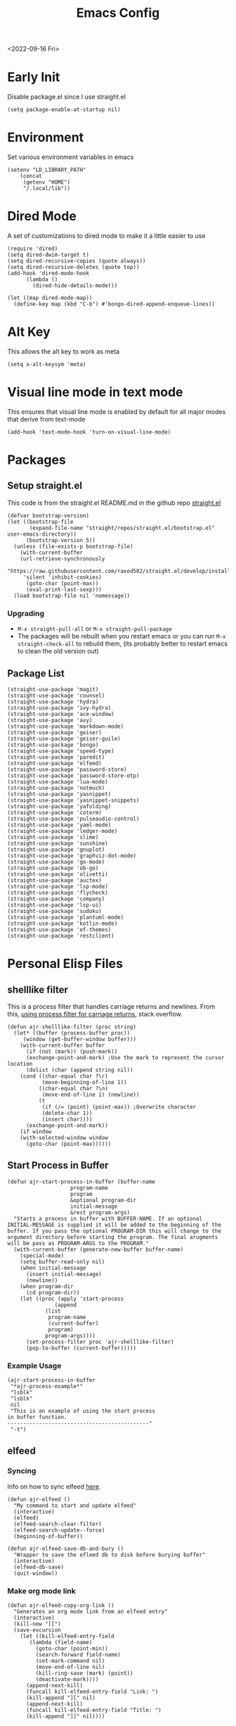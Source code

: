 :properties:
:header-args: :tangle ~/.emacs :results none
:end:
#+title: Emacs Config
<2022-09-16 Fri>
* Early Init
Disable package.el since I use straight.el
#+begin_src elisp :tangle ~/.config/emacs/early-init.el :mkdirp yes
(setq package-enable-at-startup nil)
#+end_src
* Environment
Set various environment variables in emacs
#+begin_src elisp
(setenv "LD_LIBRARY_PATH"
	(concat
	 (getenv "HOME")
	 "/.local/lib"))
#+end_src
* Dired Mode
A set of customizations to dired mode to make it a little easier to use
#+begin_src elisp
(require 'dired)
(setq dired-dwim-target t)
(setq dired-recursive-copies (quote always))
(setq dired-recursive-deletes (quote top))
(add-hook 'dired-mode-hook
	  (lambda ()
	    (dired-hide-details-mode)))

(let ((map dired-mode-map))
  (define-key map (kbd "C-b") #'bongo-dired-append-enqueue-lines))
#+end_src
* Alt Key
This allows the alt key to work as meta
#+begin_src elisp
(setq x-alt-keysym 'meta)
#+end_src
* Visual line mode in text mode
This ensures that visual line mode is enabled by default for all major modes that derive from text-mode
#+begin_src elisp
(add-hook 'text-mode-hook 'turn-on-visual-line-mode)
#+end_src
* Packages
** Setup straight.el
This code is from the straight.el README.md in the github repo [[https://github.com/raxod502/straight.el][straight.el]]
#+begin_src elisp
(defvar bootstrap-version)
(let ((bootstrap-file
       (expand-file-name "straight/repos/straight.el/bootstrap.el" user-emacs-directory))
      (bootstrap-version 5))
  (unless (file-exists-p bootstrap-file)
    (with-current-buffer
	(url-retrieve-synchronously
	 "https://raw.githubusercontent.com/raxod502/straight.el/develop/install.el"
	 'silent 'inhibit-cookies)
      (goto-char (point-max))
      (eval-print-last-sexp)))
  (load bootstrap-file nil 'nomessage))
#+end_src
*** Upgrading
- =M-x straight-pull-all= or =M-x straight-pull-package=
- The packages will be rebuilt when you restart emacs or you can run =M-x straight-check-all= to rebuild them, (its probably better to restart emacs to clean the old version out)
** Package List
#+begin_src elisp
(straight-use-package 'magit)
(straight-use-package 'counsel)
(straight-use-package 'hydra)
(straight-use-package 'ivy-hydra)
(straight-use-package 'ace-window)
(straight-use-package 'avy)
(straight-use-package 'markdown-mode)
(straight-use-package 'geiser)
(straight-use-package 'geiser-guile)
(straight-use-package 'bongo)
(straight-use-package 'speed-type)
(straight-use-package 'paredit)
(straight-use-package 'elfeed)
(straight-use-package 'password-store)
(straight-use-package 'password-store-otp)
(straight-use-package 'lua-mode)
(straight-use-package 'notmuch)
(straight-use-package 'yasnippet)
(straight-use-package 'yasnippet-snippets)
(straight-use-package 'yafolding)
(straight-use-package 'coterm)
(straight-use-package 'pulseaudio-control)
(straight-use-package 'yaml-mode)
(straight-use-package 'ledger-mode)
(straight-use-package 'slime)
(straight-use-package 'sunshine)
(straight-use-package 'gnuplot)
(straight-use-package 'graphviz-dot-mode)
(straight-use-package 'go-mode)
(straight-use-package 'ob-go)
(straight-use-package 'olivetti)
(straight-use-package 'auctex)
(straight-use-package 'lsp-mode)
(straight-use-package 'flycheck)
(straight-use-package 'company)
(straight-use-package 'lsp-ui)
(straight-use-package 'sudoku)
(straight-use-package 'plantuml-mode)
(straight-use-package 'kotlin-mode)
(straight-use-package 'ef-themes)
(straight-use-package 'restclient)
#+end_src
* Personal Elisp Files
** shelllike filter
This is a process filter that handles carriage returns and newlines. From this, [[https://stackoverflow.com/questions/19407278/emacs-overwrite-with-carriage-return][using process filter for carriage returns]], stack overflow.
#+name: shelllike-filter
#+begin_src elisp :tangle ~/.emacs.d/ajr.el :mkdirp yes
(defun ajr-shelllike-filter (proc string)
  (let* ((buffer (process-buffer proc))
	 (window (get-buffer-window buffer)))
    (with-current-buffer buffer
      (if (not (mark)) (push-mark))
      (exchange-point-and-mark) ;Use the mark to represent the cursor location
      (dolist (char (append string nil))
	(cond ((char-equal char ?\r)
	       (move-beginning-of-line 1))
	      ((char-equal char ?\n)
	       (move-end-of-line 1) (newline))
	      (t
	       (if (/= (point) (point-max)) ;Overwrite character
		   (delete-char 1))
	       (insert char))))
      (exchange-point-and-mark))
    (if window
	(with-selected-window window
	  (goto-char (point-max))))))
#+end_src

** Start Process in Buffer
#+begin_src elisp :tangle ~/.emacs.d/ajr.el :mkdirp yes
(defun ajr-start-process-in-buffer (buffer-name
				    program-name
				    program
				    &optional program-dir
				    initial-message
				    &rest program-args)
  "Starts a process in buffer with BUFFER-NAME. If an optional
INITIAL-MESSAGE is supplied it will be added to the beginning of the
buffer. If you pass the optional PROGRAM-DIR this will change to the
argument directory before starting the program. The final arugments
will be pass as PROGRAM-ARGS to the PROGRAM."
  (with-current-buffer (generate-new-buffer buffer-name)
    (special-mode)
    (setq buffer-read-only nil)
    (when initial-message
      (insert initial-message)
      (newline))
    (when program-dir
      (cd program-dir))
    (let ((proc (apply 'start-process
		       (append
			(list
			 program-name
			 (current-buffer)
			 program)
			program-args))))
      (set-process-filter proc 'ajr-shelllike-filter)
      (pop-to-buffer (current-buffer)))))
#+end_src

*** Example Usage
#+begin_src elisp :tangle no
(ajr-start-process-in-buffer
 "*ajr-process-example*"
 "lsblk"
 "lsblk"
 nil
 "This is an example of using the start process
in buffer function.
---------------------------------------------"
 "-t")
#+end_src

** elfeed
*** Syncing
Info on how to sync elfeed [[http://pragmaticemacs.com/emacs/read-your-rss-feeds-in-emacs-with-elfeed/][here]].
#+name: elfeed
#+begin_src elisp :tangle ~/.emacs.d/ajr.el :mkdirp yes
(defun ajr-elfeed ()
  "My command to start and update elfeed"
  (interactive)
  (elfeed)
  (elfeed-search-clear-filter)
  (elfeed-search-update--force)
  (beginning-of-buffer))

(defun ajr-elfeed-save-db-and-bury ()
  "Wrapper to save the efleed db to disk before burying buffer"
  (interactive)
  (elfeed-db-save)
  (quit-window))
#+end_src

*** Make org mode link
#+begin_src elisp
(defun ajr-elfeed-copy-org-link ()
  "Generates an org mode link from an elfeed entry"
  (interactive)
  (kill-new "[[")
  (save-excursion
    (let ((kill-elfeed-entry-field
	   (lambda (field-name)
	     (goto-char (point-min))
	     (search-forward field-name)
	     (set-mark-command nil)
	     (move-end-of-line nil)
	     (kill-ring-save (mark) (point))
	     (deactivate-mark))))
      (append-next-kill)
      (funcall kill-elfeed-entry-field "Link: ")
      (kill-append "][" nil)
      (append-next-kill)
      (funcall kill-elfeed-entry-field "Title: ")
      (kill-append "]]" nil))))
#+end_src
** org capture
#+name: org-capture
#+begin_src elisp :tangle ~/.emacs.d/ajr.el :mkdirp yes
(defun ajr-org-basic-capture (key name filename)
  "Generates a basic capture template. It will
  prompt you for the title of the heading and place
  the point in the body of the heading. KEY is the
  character that needs to be pressed in org capture
  to use this template. NAME is the name of the capture
  template. FILENAME is which org file in your org-directory."
  (list key name 'entry
	(list 'file+headline filename name)
	"* %^{Title?}\n%?"))
#+end_src

** web search
#+name: web-search
#+begin_src elisp :tangle ~/.emacs.d/ajr.el :mkdirp yes
(defun ajr-search-web (term)
  "Prompts the user for a search TERM. Searches
  duckduckgo with eww for the term. Inspired by
  https://gist.github.com/brenns10/69d39f6c46170093f73d"
  (interactive "MSearch Web: ")
  (eww (format "https://html.duckduckgo.com/html/?q=%s"
	       (url-hexify-string term))))
#+end_src

** mail
#+name: mail
#+begin_src elisp :tangle ~/.emacs.d/ajr.el :mkdirp yes
(defcustom ajr-sync-mail-program
  "syncmail"
  "Program that syncs mail and updates notmuch")

(defun ajr-sync-mail ()
  "Starts a process name `syncmail' and sends the output to
  a special mode buffer. This will pop to the buffer as the
  process is running."
  (interactive)
  (ajr-start-process-in-buffer
   "*syncmail*"
   "syncmail"
   ajr-sync-mail-program))
#+end_src

** music
#+name: music
#+begin_src elisp :tangle ~/.emacs.d/ajr.el :mkdirp yes
(defcustom ajr-music-dir
  (concat (getenv "HOME")
	  "/music")
  "Directory where your music is kept.")

(defconst ajr--no-dot-regexp
  "^[^\\.].+$"
  "Only matches files that do not start with a dot")

(defun ajr--dir-subdirs (directory)
  "Returns the list of sub dirs inside the argument DIRECTORY.
  Ignores directories that start with a `.' "
  (mapcar 'car (seq-filter (lambda (f-or-d)
			     (not (eq (nth 1 f-or-d)
				      nil)))
			   (directory-files-and-attributes directory
							   nil
							   ajr--no-dot-regexp))))

(defun ajr--all-albums ()
  "Returns a list of pairs of all available albums `(ARTIST . ALBUM)'"
  (let ((artists (ajr--dir-subdirs ajr-music-dir)))
    (mapcan (lambda (artist)
	      (let ((artist-path (string-join
				  (list ajr-music-dir
					"/" artist))))
		(mapcar (lambda (album)
			  `(,artist . ,album))

			(ajr--dir-subdirs artist-path))))
	    artists)))

(defun ajr--ask-album ()
  "Prompts the user to choose an album, returns `(ARTIST . ALBUM)"
  (let* ((albums (ajr--all-albums))
	 (album-display-names
	  (mapcar (lambda (album)
		    (format "%s - %s" (car album) (cdr album)))
		  albums))
	 (albums-alist (mapcar (lambda (n)
				 `(,(nth n album-display-names) .
				   ,(nth n albums)))
			       (number-sequence 0 (- (length albums) 1)))))

    (cdr (assoc (completing-read "Which album? "
				 album-display-names)
		albums-alist))))

(defun ajr--album-path (album)
  "Gets the path of an album from `(ARTIST . ALBUM)'"
  (string-join (list ajr-music-dir
		     "/"
		     (car album)
		     "/"
		     (cdr album))))

(defun ajr-bongo-play-album ()
  "Prompts the user for an album and starts playing it"
  (interactive)
  (let ((album (ajr--ask-album)))
    (with-bongo-playlist-buffer
      (bongo-stop)
      (bongo-erase-buffer)
      (bongo-insert-directory-tree (ajr--album-path album))
      (goto-char (point-min))
      (bongo-play))))
#+end_src
** podcasts
*** Variables
#+begin_src elisp :tangle ~/.emacs.d/ajr.el :mkdirp yes
(defcustom ajr-podcast-dir
  (concat (getenv "HOME")
	  "/podcasts")
  "Directory where your podcasts are kept.
  Used the `ajr-podcast-*' functions.")
#+end_src
*** Podcast dired
#+begin_src elisp :tangle ~/.emacs.d/ajr.el :mkdirp yes
(defun ajr-podcast-dired ()
  "Opens dired buffer to `ajr-podcast-dir' in other window"
  (interactive)
  (find-file-other-window ajr-podcast-dir))
#+end_src

** video
*** Variables
#+begin_src elisp :tangle ~/.emacs.d/ajr.el :mkdirp yes
(defcustom ajr-video-dir
  (concat (getenv "HOME")
	  "/videos")
  "Directory where your videos are kept.
  Used the `ajr-video-*' functions."
  :type 'directory)

(defcustom ajr-video-program
  "mpv"
  "Program used to play videos.
  This program should accept the path to the video as its argument."
  :type 'string)

(defcustom ajr-video-regexp
  ".+\\.\\(mp4\\|webm\\|mkv\\)$"
  "Only matches files ending in `mp4' or `webm' or `mkv'."
  :type 'regexp)

#+end_src
*** Prompt user for video
#+begin_src elisp :tangle ~/.emacs.d/ajr.el :mkdirp yes
(defun ajr--ask-video (is-by-date video-dir)
  (let ((videos (directory-files
		 video-dir
		 nil
		 ajr-video-regexp))
	(sorted-videos (mapcar 'car (sort
				     (directory-files-and-attributes
				      video-dir
				      nil
				      ajr-video-regexp)
				     (lambda (x y)
				       (time-less-p
					(file-attribute-modification-time (cdr y))
					(file-attribute-modification-time (cdr x))))))))

    (completing-read "Which video? " (if is-by-date
					 sorted-videos
				       videos))))

#+end_src

*** Video playback
#+begin_src elisp :tangle ~/.emacs.d/ajr.el :mkdirp yes
(defun ajr-video-play (arg &optional video-dir)
  "Prompts the user for a video from `ajr-video-dir'. If you pass a
`video-dir' in it will use that instead of `ajr-video-dir'. Uses the
`ajr-video-program' to play the video. Use C-u to sort the videos by
date (newest first)."
  (interactive "P")
  (let* ((vdir (or video-dir ajr-video-dir))
	 (video (ajr--ask-video arg vdir))
	 (video-buffer (get-buffer-create "*video-player*"))
	 (script-proc-buffer
	  (make-comint-in-buffer "video-player"
				 video-buffer
				 ajr-video-program
				 nil
				 (string-join (list vdir
						    "/"
						    video))))
	 (video-proc (get-buffer-process video-buffer)))
    (with-current-buffer video-buffer
      ;; If the buffer was previously in special mode,
      ;; need to set read only to false
      (setq buffer-read-only nil))
    (set-process-sentinel video-proc
			  (lambda (proc change)
			    (with-current-buffer (process-buffer proc)
			      (special-mode))))))
#+end_src

*** Video dired
#+begin_src elisp :tangle ~/.emacs.d/ajr.el :mkdirp yes
(defun ajr-video-dired ()
  "Opens dired buffer to `ajr-video-dir' in other window"
  (interactive)
  (find-file-other-window ajr-video-dir))
#+end_src

*** Video download
#+begin_src elisp :tangle ~/.emacs.d/ajr.el :mkdirp yes
(require 'url-util)
(defun ajr-video-youtube-dl-at-point ()
  (interactive)
  (let ((yt-url (url-get-url-at-point)))
    (ajr-start-process-in-buffer
     "*youtube-dl*"
     (format "youtube-dl %s" yt-url)
     "youtube-dl"
     ajr-video-dir
     yt-url
     "-f"
     "best[height<=1080]"
     yt-url)))
#+end_src

** mini scroll
Based on [[https://emacsnyc.org/2021/12/06/may-2021-lightning-talks.html][2021 Emacs lightning talk, "Transient Key Maps" - Zachary Kanfer]]
#+begin_src elisp :tangle ~/.emacs.d/ajr.el :mkdirp yes
(defvar ajr-mini-scroll-amount 5
  "Scroll lines used by ajr-mini-scroll.")

(defvar ajr-mini-scroll-map
  (let ((m (make-sparse-keymap)))
    (define-key m (kbd "<down>") 'ajr-mini-scroll-up)
    (define-key m (kbd "<up>") 'ajr-mini-scroll-down)
    m))

(defun ajr-mini-scroll (lines)
  "Scroll by `lines' lines"
  (interactive)
  (scroll-up lines)
  (set-transient-map ajr-mini-scroll-map))

(defun ajr-mini-scroll-down ()
  "Scroll down"
  (interactive)
  (ajr-mini-scroll (- ajr-mini-scroll-amount)))

(defun ajr-mini-scroll-up ()
  "Scroll up"
  (interactive)
  (ajr-mini-scroll ajr-mini-scroll-amount))
#+end_src

** Prompt before closing frame in daemon mode
Based on https://emacs.stackexchange.com/questions/30454/how-to-make-emacs-prompt-me-before-closing-the-last-emacs-gui-frame-when-running
#+begin_src elisp :tangle ~/.emacs.d/ajr.el :mkdirp yes
(defun ajr-ask-before-closing ()
  "Close frame only if y was pressed"
  (interactive)
  (if (y-or-n-p (format "Do you want to close this frame? "))
      (save-buffers-kill-terminal)
    (message "Ok")))

#+end_src

** Switch to Scratch
- Function that allows me to bind switching to the scratch buffer to a key
#+begin_src elisp :tangle ~/.emacs.d/ajr.el :mkdirp yes
(defun ajr-scratch ()
  "Switch to the scratch buffer"
  (interactive)
  (switch-to-buffer "*scratch*"))
#+end_src

** Emulation
*** Variables
#+begin_src elisp :tangle ~/.emacs.d/ajr.el :mkdirp yes
;; Game Boy
(defcustom ajr-emu-gameboy-dir
  (concat (getenv "HOME")
	  "/games/gb/")
  "Directory where your Game Boy games are kept. Used the
`ajr-emu-gameboy-*' functions."
  :type 'directory)

(defcustom ajr-emu-gameboy-program
  (list
   "gambatte")
  "Program used to play Game Boy games. The program should be the
first item in the list. Any additional flags for the program should
get there own list item. The path the game will be added as the
final argument to the program but this does not need to be in the
list"
  :type '(repeat string))

(defcustom ajr-emu-gameboy-regexp
  ".+\\.\\(gbc\\|gb\\)$"
  "Only matches files ending in `gbc' or `gb'"
  :type 'regexp)

;; GBA
(defcustom ajr-emu-gba-dir
  (concat (getenv "HOME")
	  "/games/gba/")
  "Directory where your Game Boy Advance games are kept. Used the
`ajr-emu-gba-*' functions."
  :type 'directory)

(defcustom ajr-emu-gba-program
  (list
   "mgba")
  "Program used to play Game Boy Advance games. The program should be
the first item in the list. Any additional flags for the program
should get there own list item. The path the game will be added as the
final argument to the program but this does not need to be in the list"
  :type '(repeat string))

(defcustom ajr-emu-gba-regexp
  ".+\\.\\(gba\\)$"
  "Only matches files ending in `gba'"
  :type 'regexp)

;; SNES
(defcustom ajr-emu-snes-dir
  (concat (getenv "HOME")
	  "/games/snes/")
  "Directory where your SNES games are kept. Used the
`ajr-emu-snes-*' functions."
  :type 'directory)

(defcustom ajr-emu-snes-program
  (list
   "ares")
  "Program used to play SNES games. The program should be the
first item in the list. Any additional flags for the program should
get there own list item. The path the game will be added as the
final argument to the program but this does not need to be in the
list"
  :type '(repeat string))

(defcustom ajr-emu-snes-regexp
  ".+\\.\\(sfc\\)$"
  "Only matches files ending in `sfc'"
  :type 'regexp)
#+end_src
*** Prompting for a Game
#+begin_src elisp :tangle ~/.emacs.d/ajr.el :mkdirp yes
(defun ajr--ask-emu (dir regexp)
  (let ((games (directory-files
		dir
		nil
		regexp)))
    (concat dir
	    (completing-read "Which Game? "
			     games))))

#+end_src

*** Running the Emulators
#+begin_src elisp :tangle ~/.emacs.d/ajr.el :mkdirp yes
(defun ajr--emu-run (buffer-name
		     emu-program
		     game)
  (let ((emu (car emu-program))
	(args (cdr emu-program))
	(cmd-str (string-join
		  (list
		   (string-join emu-program " ")
		   game)
		  " ")))
    (apply #'ajr-start-process-in-buffer
	   (append (list
		    buffer-name
		    (format "%s %s" emu game)
		    emu
		    nil
		    cmd-str)
		   args
		   (list game)))))

#+end_src
**** Game Boy
#+begin_src elisp :tangle ~/.emacs.d/ajr.el :mkdirp yes
(defun ajr-emu-gameboy-play ()
  "Prompts for a game in `ajr-emu-gameboy-dir' with
`ajr-emu-gameboy-program'."
  (interactive)
  (let ((game (ajr--ask-emu
	       ajr-emu-gameboy-dir
	       ajr-emu-gameboy-regexp)))
    (ajr--emu-run "*Game Boy*"
		  ajr-emu-gameboy-program
		  game)))
#+end_src
**** GBA
#+begin_src elisp :tangle ~/.emacs.d/ajr.el :mkdirp yes
(defun ajr-emu-gba-play ()
  "Prompts for a game in `ajr-emu-gba-dir' with
`ajr-emu-gba-program'."
  (interactive)
  (let ((game (ajr--ask-emu
	       ajr-emu-gba-dir
	       ajr-emu-gba-regexp)))
    (ajr--emu-run "*GBA*"
		  ajr-emu-gba-program
		  game)))
#+end_src
**** SNES
#+begin_src elisp :tangle ~/.emacs.d/ajr.el :mkdirp yes
(defun ajr-emu-snes-play ()
  "Prompts for a game in `ajr-emu-snes-dir' with
`ajr-emu-snes-program'."
  (interactive)
  (let ((game (ajr--ask-emu
	       ajr-emu-snes-dir
	       ajr-emu-snes-regexp)))
    (ajr--emu-run "*SNES*"
		  ajr-emu-snes-program
		  game)))
#+end_src
** Add timestamp above first org heading
- These elisp functions add a timestamp above the first heading
- I use them for this repo specifically to know when I have last updated something
#+begin_src elisp :tangle ~/.emacs.d/ajr.el :mkdirp yes
(defun ajr-org-goto-first-heading()
  (goto-char (point-min))
  (unless (org-at-heading-p)
    (org-next-visible-heading 1)))

(defun ajr-org-add-edit-timestamp ()
  (save-excursion
    (ajr-org-goto-first-heading)
    (if (eq (line-number-at-pos) 1)
	(progn
	  (newline)
	  (previous-line))
      (progn
	(previous-line)
	(if (org-at-timestamp-p)
	    (kill-whole-line)
	  (next-line))
	(newline)
	(previous-line)))
    (org-insert-time-stamp (current-time))))
#+end_src

** View Android Screenshot
#+begin_src elisp :tangle ~/.emacs.d/ajr.el :mkdirp yes
(defun ajr-android-screenshot ()
  "Uses adb to capture a screencap of the connected device.
The screenshot is opened in the other window."
  (interactive)
  (let ((fname (expand-file-name
		(concat
		 "~/tmp/android-"
		 (format-time-string "%Y%m%d%H%M%S")
		 ".png"))))
    (shell-command
     (concat
      "adb exec-out screencap -p > "
      fname))
    (find-file-other-window fname)))
#+end_src

** ajr.el
 Load the personal elisp files in init file
 #+begin_src elisp
(load "~/.emacs.d/ajr")
 #+end_src

* Completion
I use ivy for my completion framework
#+begin_src elisp
(ivy-mode)
#+end_src
* Global Hotkeys
** ivy
#+begin_src elisp
(global-set-key (kbd "C-M-s") 'swiper)
(global-set-key (kbd "C-M-j") 'avy-goto-char)
(global-set-key (kbd "C-c r") 'ivy-resume)
(global-set-key (kbd "M-x") 'counsel-M-x)
(global-set-key (kbd "C-x C-f") 'counsel-find-file)
(global-set-key (kbd "C-x b") 'counsel-switch-buffer)
#+end_src

** function keys
#+begin_src elisp
(global-set-key (kbd "<f5>") 'ajr-elfeed)
(global-set-key (kbd "<f6>") 'ajr-scratch)
(global-set-key (kbd "<f7>") 'shell)
(global-set-key (kbd "<f8>") 'compile)
(global-set-key (kbd "<f9>") 'whitespace-mode)
(global-set-key (kbd "<f10>") 'whitespace-cleanup)
(global-set-key (kbd "<f12>") 'comment-dwim)
#+end_src
** mail
#+begin_src elisp
(global-set-key (kbd "C-c n n") 'notmuch)
(global-set-key (kbd "C-c n u") 'ajr-sync-mail)
#+end_src

** password-store
#+begin_src elisp
(global-set-key (kbd "C-c p c") 'password-store-copy)
(global-set-key (kbd "C-c p o") 'password-store-otp-token-copy)
#+end_src
** music and podcasts
#+begin_src elisp
(define-key global-map (kbd "C-c m") (make-sparse-keymap))
(global-set-key (kbd "C-c m b") 'bongo-playlist)
(global-set-key (kbd "C-c m a") 'ajr-bongo-play-album)
(global-set-key (kbd "C-c m p") 'bongo-pause/resume)
(global-set-key (kbd "C-c m <right>") 'bongo-next)
(global-set-key (kbd "C-c m <left>") 'bongo-previous)
(global-set-key (kbd "C-c m c") 'ajr-podcast-dired)
#+end_src
** videos
#+begin_src elisp
(define-key global-map (kbd "C-c v") (make-sparse-keymap))
(global-set-key (kbd "C-c v p") 'ajr-video-play)
(global-set-key (kbd "C-c v b") 'ajr-video-dired)
(global-set-key (kbd "C-c v d") 'ajr-video-youtube-dl-at-point)
#+end_src
** emulation
#+begin_src elisp
(define-key global-map (kbd "C-c e") (make-sparse-keymap))
(global-set-key (kbd "C-c e a") 'ajr-emu-gba-play)
(global-set-key (kbd "C-c e g") 'ajr-emu-gameboy-play)
(global-set-key (kbd "C-c e s") 'ajr-emu-snes-play)
#+end_src
** org capture
#+begin_src elisp
(global-set-key (kbd "C-c l") 'org-store-link)
(global-set-key (kbd "C-c a") 'org-agenda)
(global-set-key (kbd "C-c c") 'org-capture)
#+end_src
** ace window
#+begin_src elisp
(global-set-key (kbd "M-o") 'other-window)
(global-set-key (kbd "C-x o") 'ace-window)
#+end_src
** yafolding
#+begin_src elisp
(global-set-key (kbd "C-<return>") 'yafolding-toggle-element)
#+end_src

** prompt before closing
#+begin_src elisp
(when (daemonp)
  (global-set-key (kbd "C-x C-c") 'ajr-ask-before-closing))
#+end_src
** misc
#+begin_src elisp
(global-set-key (kbd "C-x C-b") 'ibuffer)
(global-set-key (kbd "C-x w") 'webjump)
(global-set-key (kbd "C-c f") 'find-file-at-point)
(global-set-key (kbd "C-x l") 'slime-repl)
#+end_src
** Disable C-z
#+begin_src elisp
(global-unset-key (kbd "C-z"))
(global-unset-key (kbd "C-x C-z"))
#+end_src

* Paredit
This enables paredit mode for various lisps
#+begin_src elisp
(autoload 'enable-paredit-mode "paredit"
  "Turn on pseudo-structural editing of Lisp code." t)
(add-hook 'emacs-lisp-mode-hook #'enable-paredit-mode)
(add-hook 'eval-expression-minibuffer-setup-hook #'enable-paredit-mode)
(add-hook 'lisp-mode-hook #'enable-paredit-mode)
(add-hook 'lisp-interaction-mode-hook #'enable-paredit-mode)
(add-hook 'scheme-mode-hook #'enable-paredit-mode)
#+end_src
* Org Mode
Customizations and global keys for org mode
#+begin_src elisp
(global-set-key (kbd "C-c l") 'org-store-link)
(global-set-key (kbd "C-c a") 'org-agenda)
(global-set-key (kbd "C-c c") 'org-capture)
#+end_src

#+begin_src elisp
  (setq org-capture-templates
	'(("t" "TODO")
	  ("ti" "Misc TODO" entry
	   (file+headline "todos.org" "Misc")
	   "* TODO %?\n"
	   :prepend t)))

#+end_src
* Before Save Hook
#+begin_src elisp
(add-hook 'before-save-hook 'whitespace-cleanup)
#+end_src
* Bongo
#+begin_src elisp
(require 'bongo)
#+end_src
* Artist Mode
#+begin_src elisp
(add-hook 'artist-mode-hook
	  (lambda ()
	    (setq indent-tabs-mode nil)))
#+end_src
* js mode (JavaScript)
#+begin_src elisp
(add-hook 'js-mode-hook
	  (lambda ()
	    (setq indent-tabs-mode nil)))
#+end_src
* Global Modes
#+begin_src elisp
(yas-global-mode)
(yafolding-mode)
(add-hook 'prog-mode-hook 'linum-mode)
(add-hook 'prog-mode-hook 'company-mode)
(add-hook 'prog-mode-hook 'hl-line-mode)
(coterm-mode)
(require 'elfeed)
#+end_src
* Emacs Server Mode
- You can enable the emacs server to start at login with =systemctl --user enable emacs=
- You can connect to the server with =emacsclient -c=
- The =-c= flag creates a new frame
- From the [[https://wiki.archlinux.org/title/Emacs#As_a_systemd_unit][ArchWiki]] when emacs is started from systemd it doesn't source =.bash_profile=
- Another option is the start it in your =.Xprofile= with =emacs --fg-daemon=
- This way would inherit the environment variables

* lsp-mode
- [[https://emacs-lsp.github.io/lsp-mode/page/performance/][lsp-mode performance docs]]
- In addition to native compilation the =--with-json= flag can result in an almost 15x performance increase
- This flag requires =libjansson= to be installed
- Increasing the amount of garbage collection =cons= threshold (=gc-cons-threshold=) to 100Mb =(setq gc-cons-threshold 100000000)=
- Increase the read brocess buffer from 4k to 1mb =(setq read-process-output-max (* 5 1024 1024)) ;; 5mb=
** lsp-dart
#+begin_src elisp :tangle no
;; Dart Stuff
(straight-use-package 'dart-mode)
(straight-use-package 'lsp-mode)
(straight-use-package 'lsp-dart)
(straight-use-package 'lsp-treemacs)
(straight-use-package 'flycheck)
(straight-use-package 'company)
(straight-use-package 'lsp-ui)
(straight-use-package 'hover)
(straight-use-package 'lsp-ivy)

(add-hook 'dart-mode-hook 'lsp)

(setq lsp-keymap-prefix "C-c n")

(defun ajr-lsp-format-on-save-hook ()
  (when (bound-and-true-p lsp-mode)
    (lsp-format-buffer)))

(add-hook 'before-save-hook 'ajr-lsp-format-on-save-hook)
#+end_src

** Go
- Install the go language server =gopls=, =go get golang.org/x/tools/gopls@latest=
#+begin_src elisp
(add-hook 'go-mode-hook 'lsp-deferred)
#+end_src

* SLIME
** Inferior Lisp Program
#+begin_src elisp
(setq inferior-lisp-program "/usr/bin/sbcl")
#+end_src
** HyperSpec Path
- This sets the HyperSpec path to =~/docs/HyperSpec=
- [[http://snowsyn.net/2020/01/01/local-clhs-access-in-emacs/][Nicolas Martyanoff: Local CLHS access in Emacs]]
#+begin_src elisp
(setq common-lisp-hyperspec-root
  (concat "file://" (expand-file-name "~/docs/HyperSpec/")))
#+end_src

* Hydra
- Use the example hydra for zooming text
#+begin_src elisp
(require 'hydra)

(require 'ivy-hydra)

(defhydra hydra-zoom (global-map "<f2>")
  "zoom"
  ("g" text-scale-increase "in")
  ("l" text-scale-decrease "out"))
#+end_src
* Games
** asm-blox
- A really cool TIS-100 like game made for Emacs, [[https://github.com/zkry/asm-blox][asm-blox]]
#+begin_src elisp
(straight-use-package '(asm-blox :host github :repo "zkry/asm-blox"))
#+end_src
* Graphviz
- This sets up [[https://github.com/ppareit/graphviz-dot-mode][graphviz-dot-mode]]
#+begin_src elisp
(setq graphviz-dot-indent-width 4)
#+end_src
* EWW
- Start olivetti mode when using eww
#+begin_src elisp
(defun ajr-eww-setup ()
  (olivetti-mode)
  (text-scale-mode)
  (text-scale-increase 3))

(add-hook 'eww-mode-hook #'ajr-eww-setup)
#+end_src
* Org Mode
** Source Block Indentation
- This ensures that org-mode does not modify the indentation of a source block
#+begin_src elisp
(setq org-src-preserve-indentation t)
(setq org-src-tab-acts-natively t)
#+end_src

* Elfeed
** Elfeed Key Map
#+begin_src elisp
(with-eval-after-load 'elfeed
  (define-key elfeed-show-mode-map (kbd "TAB") #'shr-next-link)
  (define-key elfeed-show-mode-map (kbd "o") #'ajr-elfeed-copy-org-link))
#+end_src
* Customizations
- Customizations should be stored in a separate file =~/.emacs-custom.el=
- This should be last to ensure that the =~/.emacs-custom.el= can do any local overrides that might be needed
- Elfeed feeds are defined in =~/.elfeed-feeds.el=
- This should be loaded last to allow for overrides in the the =.emacs-custom.el=
#+begin_src elisp
  (setq custom-file "~/.emacs-custom.el")
  (load custom-file)

  (load "~/.elfeed-feeds.el")
#+end_src
** Common Customizations
- =confirm-kill-emacs= - =y-or-n-p=
- Set the theme to =modus-vivendi= or =modus-operandi=
- Change the font to Hack 12 point
- Change the =variable-pitch= face to =Noto Serif=
- Set the =bongo-default-directory= to =~/music=
- Set the =bongo-enabled-backends= to =vlc=
- Change the =browse-url-browser-function= to ='eww-browse-url=
- Set the =efleed-sort-order= to ='ascending=
- Set the =initial-buffer-choice= to =~/=
- Set =menu-bar-mode= to =nil=
- Set =tool-bar-mode= to =nil=
- Set =tab-bar-show= to =nil=
- Set =visible-bell= to =t=
- Edit the =org-babel-load-languages= to enable: C, shell, ditaa, lisp
- Set =org-hide-emphasis-markers= to =t=
- Set =org-startup-folded= to ='content=
- Set =org-agenda-files= to =~/org=
- Set =save-place-mode= to =t=
- Set =shr-image-animate= to =nil= to disable animated gifs in shr
- Set =recenter-positions= to ='(top middle bottom)=
